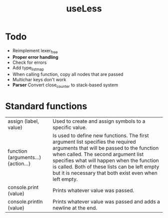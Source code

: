 #+TITLE:useLess

* Todo
  - Reimplement lexer_free
  - *Proper error handling*
  - Check for errors
  - Add type_list_map
  - When calling function, copy all nodes that are passed
  - Multichar keys don't work
  - *Parser* Convert close_counter to stack-based system

* Standard functions
| assign (label, value)               | Used to create and assign symbols to a specific value.                                                                                                                                                                                                                                                                      |
| function (arguments...) {action...} | Is used to define new functions. The first argument list specifies the required arguments that will be passed to the function when called. The second argument list specifies what will happen when the function is called. Both of these lists can be left empty but it is necessary that both exist even when left empty. |
| console.print (value)               | Prints whatever value was passed.                                                                                                                                                                                                                                                                                           |
| console.println (value)             | Prints whatever value was passed and adds a newline at the end.                                                                                                                                                                                                                                                             |
